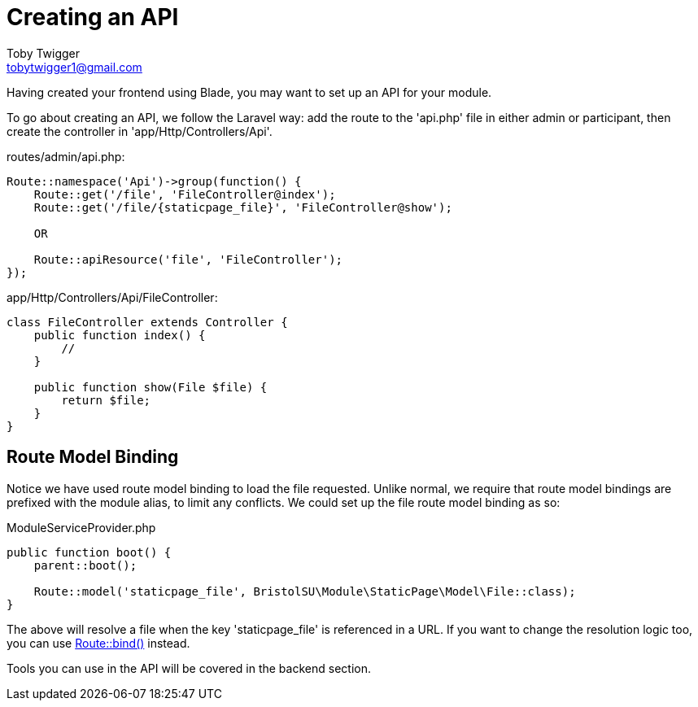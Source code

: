 = Creating an API
Toby Twigger <tobytwigger1@gmail.com>
:description: Creating an API
:keywords: api,routing,route model binding

Having created your frontend using Blade, you may want to set up an API
for your module.

To go about creating an API, we follow the Laravel way: add the route to
the 'api.php' file in either admin or participant, then create the
controller in 'app/Http/Controllers/Api'.

====
routes/admin/api.php:

[source,php]
----
Route::namespace('Api')->group(function() {
    Route::get('/file', 'FileController@index');
    Route::get('/file/{staticpage_file}', 'FileController@show');

    OR

    Route::apiResource('file', 'FileController');
});
----

app/Http/Controllers/Api/FileController:

[source,php]
----
class FileController extends Controller {
    public function index() {
        //
    }

    public function show(File $file) {
        return $file;
    }
}
----
====

== Route Model Binding

Notice we have used route model binding to load the file requested.
Unlike normal, we require that route model bindings are prefixed with
the module alias, to limit any conflicts. We could set up the file route
model binding as so:

====
ModuleServiceProvider.php

[source,php]
----
public function boot() {
    parent::boot();

    Route::model('staticpage_file', BristolSU\Module\StaticPage\Model\File::class);
}
----
====

The above will resolve a file when the key 'staticpage_file' is
referenced in a URL. If you want to change the resolution logic too, you
can use
https://laravel.com/docs/5.4/routing#explicit-binding[Route::bind()]
instead.

Tools you can use in the API will be covered in the backend section.

